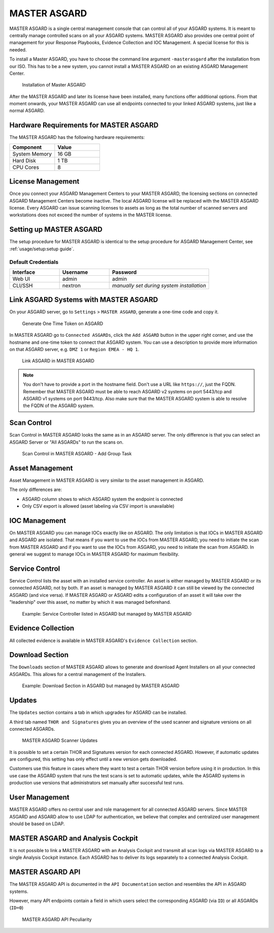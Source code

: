 
MASTER ASGARD
=============

MASTER ASGARD is a single central management console that can control
all of your ASGARD systems. It is meant to centrally manage controlled
scans on all your ASGARD systems. MASTER ASGARD also provides one central
point of management for your Response Playbooks, Evidence Collection
and IOC Management. A special license for this is needed.

To install a Master ASGARD, you have to choose the command line argument
``-masterasgard`` after the installation from our ISO. This has to be
a new system, you cannot install a MASTER ASGARD on an existing ASGARD
Management Center.

.. figure:: ../images/master-asgard-install.png
   :alt: Installation of Master ASGARD

   Installation of Master ASGARD

After the MASTER ASGARD and later its license have been installed, many
functions offer additional options. From that moment onwards, your
MASTER ASGARD can use all endpoints connected to your linked ASGARD systems,
just like a normal ASGARD.

Hardware Requirements for MASTER ASGARD
---------------------------------------

The MASTER ASGARD has the following hardware requirements:

.. list-table::
   :header-rows: 1
   :widths: 50, 50

   * - Component
     - Value
   * - System Memory
     - 16 GB
   * - Hard Disk
     - 1 TB
   * - CPU Cores
     - 8

License Management
------------------

Once you connect your ASGARD Management Centers to your MASTER ASGARD,
the licensing sections on connected ASGARD Management Centers become inactive.
The local ASGARD license will be replaced with the MASTER ASGARD license.
Every ASGARD can issue scanning licenses to assets as long as the
total number of scanned servers and workstations does not exceed the
number of systems in the MASTER license.

Setting up MASTER ASGARD
------------------------

The setup procedure for MASTER ASGARD is identical to the setup procedure for
ASGARD Management Center, see :ref:`usage/setup:setup guide`.

Default Credentials
^^^^^^^^^^^^^^^^^^^

.. list-table::
   :header-rows: 1
   :widths: 25, 25, 50

   * - Interface
     - Username
     - Password
   * - Web UI
     - admin
     - admin
   * - CLI/SSH
     - nextron
     - `manually set during system installation`

Link ASGARD Systems with MASTER ASGARD 
--------------------------------------

On your ASGARD server, go to ``Settings`` > ``MASTER ASGARD``, generate a
one-time code and copy it.

.. figure:: ../images/link-master1.png
   :alt: Generate One Time Token

   Generate One Time Token on ASGARD

In MASTER ASGARD go to ``Connected ASGARDs``, click the ``Add ASGARD``
button in the upper right corner, and use the hostname and one-time token to
connect that ASGARD system. You can use a description to provide more
information on that ASGARD server, e.g. ``DMZ 1`` or ``Region EMEA - HQ 1``. 

.. figure:: ../images/link-asgard-in-master-asgard.png
   :alt: Link ASGARD in MASTER ASGARD

   Link ASGARD in MASTER ASGARD

.. note::
   You don't have to provide a port in the hostname field. Don't use a
   URL like ``https://``, just the FQDN. Remember that MASTER ASGARD
   must be able to reach ASGARD v2 systems on port 5443/tcp and ASGARD
   v1 systems on port 9443/tcp. Also make sure that the MASTER ASGARD
   system is able to resolve the FQDN of the ASGARD system.

Scan Control
------------

Scan Control in MASTER ASGARD looks the same as in an ASGARD server.
The only difference is that you can select an ASGARD Server or "All ASGARDs" to run the scans on.  

.. figure:: ../images/scan-control-in-master-asgard-add-group-task.png
   :alt: MASTER ASGARD Scan Control

   Scan Control in MASTER ASGARD - Add Group Task

Asset Management
----------------

Asset Management in MASTER ASGARD is very similar to the asset management in ASGARD. 

The only differences are:

* ASGARD column shows to which ASGARD system the endpoint is connected
* Only CSV export is allowed (asset labeling via CSV import is unavailable)

IOC Management
--------------

On MASTER ASGARD you can manage IOCs exactly like on ASGARD. The only
limitation is that IOCs in MASTER ASGARD and ASGARD are isolated. That
means if you want to use the IOCs from MASTER ASGARD, you need to initiate
the scan from MASTER ASGARD and if you want to use the IOCs from ASGARD,
you need to initiate the scan from ASGARD. In general we suggest to
manage IOCs in MASTER ASGARD for maximum flexibility.

Service Control
---------------

Service Control lists the asset with an installed service controller.
An asset is either managed by MASTER ASGARD or its connected ASGARD, not
by both. If an asset is managed by MASTER ASGARD it can still be viewed
by the connected ASGARD (and vice versa). If MASTER ASGARD or ASGARD
edits a configuration of an asset it will take over the "leadership"
over this asset, no matter by which it was managed beforehand.

.. figure:: ../images/master-service-controller.png
   :alt: Example: Service Controller listed in ASGARD but managed by MASTER ASGARD

   Example: Service Controller listed in ASGARD but managed by MASTER ASGARD

Evidence Collection 
-------------------

All collected evidence is available in MASTER ASGARD's ``Evidence Collection`` section. 

Download Section 
----------------

The ``Downloads`` section of MASTER ASGARD allows to generate and
download Agent Installers on all your connected ASGARDs. This
allows for a central management of the Installers.

.. figure:: ../images/master-asgard-download-section.png
   :alt: Example: Download Section in ASGARD but managed by MASTER ASGARD

   Example: Download Section in ASGARD but managed by MASTER ASGARD

Updates
-------

The ``Updates`` section contains a tab in which upgrades for ASGARD can be installed. 

A third tab named ``THOR and Signatures`` gives you an overview of
the used scanner and signature versions on all connected ASGARDs. 

.. figure:: ../images/master-asgard-scanner-updates.png
   :alt: MASTER ASGARD Scanner Updates

   MASTER ASGARD Scanner Updates

It is possible to set a certain THOR and Signatures version for each
connected ASGARD. However, if automatic updates are configured, this
setting has only effect until a new version gets downloaded.

Customers use this feature in cases where they want to test a certain
THOR version before using it in production. In this use case the ASGARD
system that runs the test scans is set to automatic updates, while the
ASGARD systems in production use versions that administrators set manually
after successful test runs. 

User Management
---------------

MASTER ASGARD offers no central user and role management for all connected
ASGARD servers. Since MASTER ASGARD and ASGARD allow to use LDAP for
authentication, we believe that complex and centralized user management
should be based on LDAP.

MASTER ASGARD and Analysis Cockpit
----------------------------------

It is not possible to link a MASTER ASGARD with an Analysis Cockpit and
transmit all scan logs via MASTER ASGARD to a single Analysis Cockpit
instance. Each ASGARD has to deliver its logs separately to a connected
Analysis Cockpit.

MASTER ASGARD API
-----------------

The MASTER ASGARD API is documented in the ``API Documentation``
section and resembles the API in ASGARD systems. 

However, many API endpoints contain a field in which users select the
corresponding ASGARD (via ``ID``) or all ASGARDs (``ID=0``) 

.. figure:: ../images/master-api1.png
   :alt: MASTER ASGARD API Peculiarity

   MASTER ASGARD API Peculiarity
